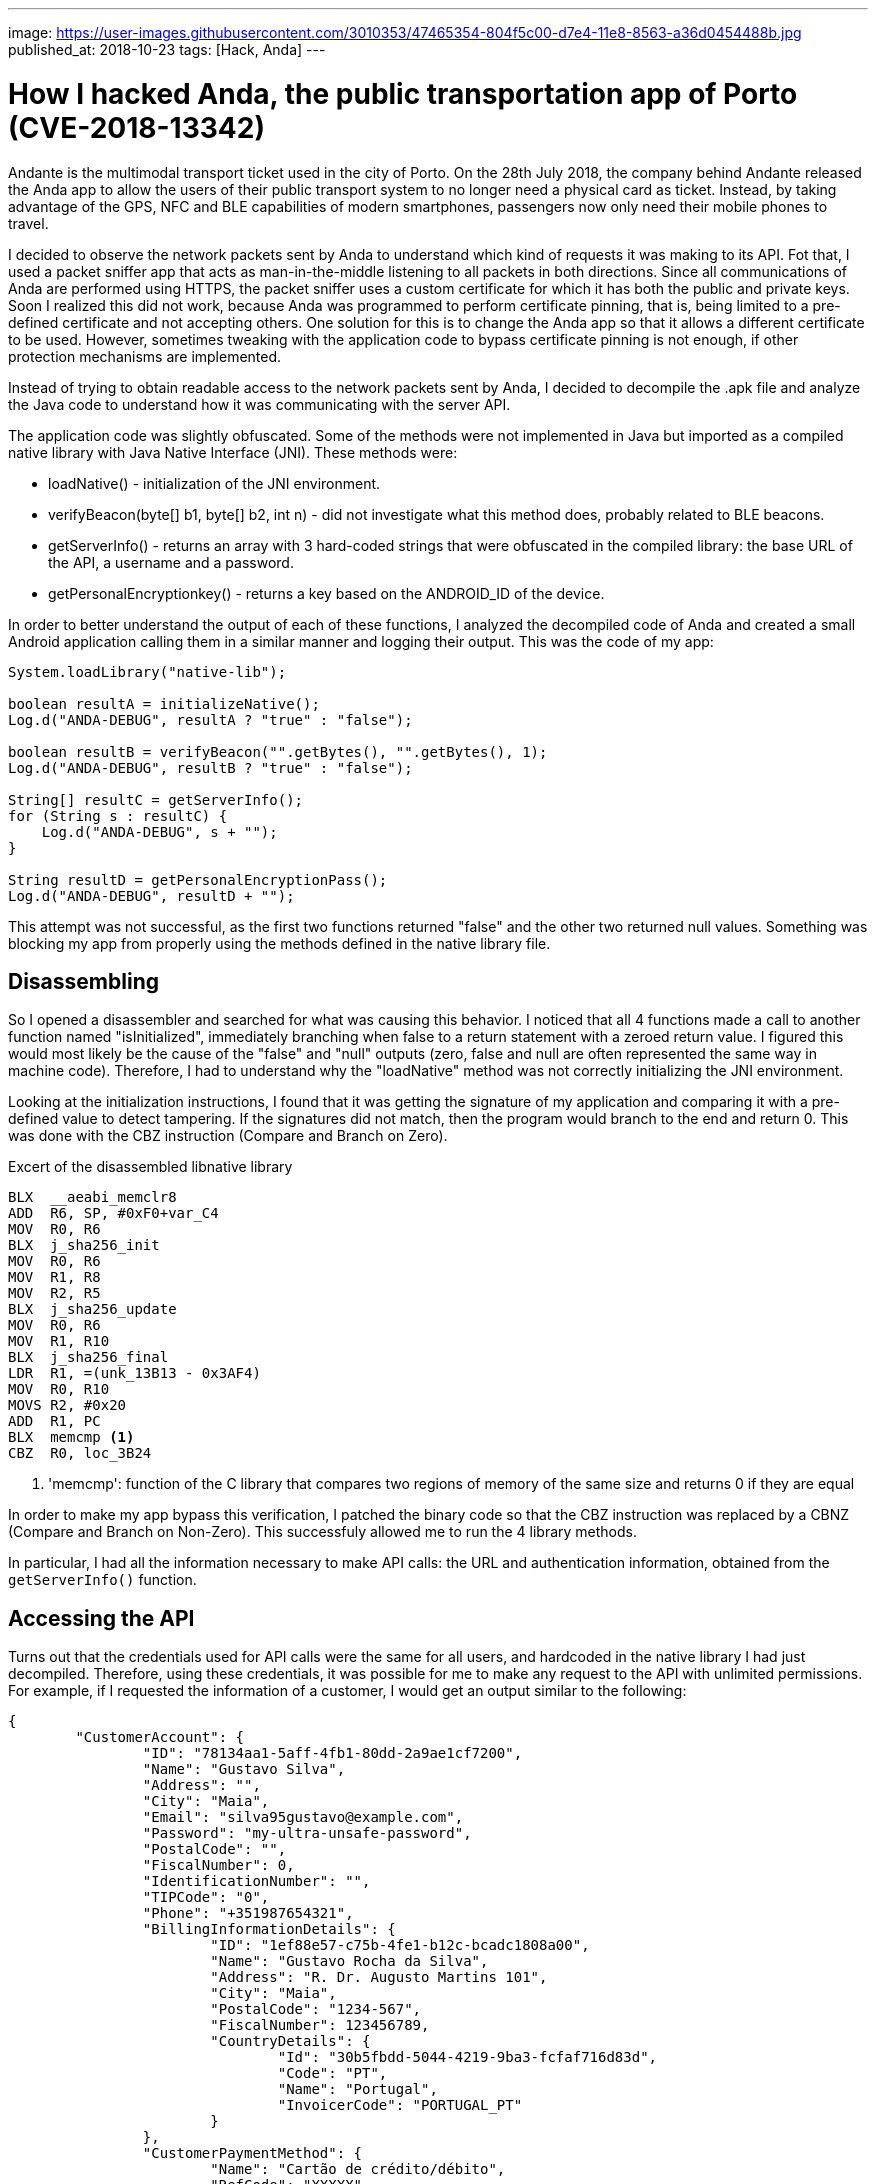 ---
image: https://user-images.githubusercontent.com/3010353/47465354-804f5c00-d7e4-11e8-8563-a36d0454488b.jpg
published_at: 2018-10-23
tags: [Hack, Anda]
---

# How I hacked Anda, the public transportation app of Porto (CVE-2018-13342)

Andante is the multimodal transport ticket used in the city of Porto. On the 28th July 2018, the company behind Andante released the Anda app to allow the users of their public transport system to no longer need a physical card as ticket. Instead, by taking advantage of the GPS, NFC and BLE capabilities of modern smartphones, passengers now only need their mobile phones to travel.

I decided to observe the network packets sent by Anda to understand which kind of requests it was making to its API. Fot that, I used a packet sniffer app that acts as man-in-the-middle listening to all packets in both directions. Since all communications of Anda are performed using HTTPS, the packet sniffer uses a custom certificate for which it has both the public and private keys. Soon I realized this did not work, because Anda was programmed to perform certificate pinning, that is, being limited to a pre-defined certificate and not accepting others. One solution for this is to change the Anda app so that it allows a different certificate to be used. However, sometimes tweaking with the application code to bypass certificate pinning is not enough, if other protection mechanisms are implemented.

Instead of trying to obtain readable access to the network packets sent by Anda, I decided to decompile the .apk file and analyze the Java code to understand how it was communicating with the server API.

The application code was slightly obfuscated. Some of the methods were not implemented in Java but imported as a compiled native library with Java Native Interface (JNI). These methods were:

- loadNative() - initialization of the JNI environment.
- verifyBeacon(byte[] b1, byte[] b2, int n) - did not investigate what this method does, probably related to BLE beacons.
- getServerInfo() - returns an array with 3 hard-coded strings that were obfuscated in the compiled library: the base URL of the API, a username and a password.
- getPersonalEncryptionkey() - returns a key based on the ANDROID_ID of the device.

In order to better understand the output of each of these functions, I analyzed the decompiled code of Anda and created a small Android application calling them in a similar manner and logging their output. This was the code of my app:

[source, java]
----
System.loadLibrary("native-lib");

boolean resultA = initializeNative();
Log.d("ANDA-DEBUG", resultA ? "true" : "false");

boolean resultB = verifyBeacon("".getBytes(), "".getBytes(), 1);
Log.d("ANDA-DEBUG", resultB ? "true" : "false");

String[] resultC = getServerInfo();
for (String s : resultC) {
    Log.d("ANDA-DEBUG", s + "");
}

String resultD = getPersonalEncryptionPass();
Log.d("ANDA-DEBUG", resultD + "");
----

This attempt was not successful, as the first two functions returned "false" and the other two returned null values. Something was blocking my app from properly using the methods defined in the native library file.

## Disassembling
So I opened a disassembler and searched for what was causing this behavior. I noticed that all 4 functions made a call to another function named "isInitialized", immediately branching when false to a return statement with a zeroed return value. I figured this would most likely be the cause of the "false" and "null" outputs (zero, false and null are often represented the same way in machine code). Therefore, I had to understand why the "loadNative" method was not correctly initializing the JNI environment.

Looking at the initialization instructions, I found that it was getting the signature of my application and comparing it with a pre-defined value to detect tampering. If the signatures did not match, then the program would branch to the end and return 0. This was done with the CBZ instruction (Compare and Branch on Zero). 

.Excert of the disassembled libnative library
[source, asm]
----
BLX  __aeabi_memclr8
ADD  R6, SP, #0xF0+var_C4
MOV  R0, R6
BLX  j_sha256_init
MOV  R0, R6
MOV  R1, R8
MOV  R2, R5
BLX  j_sha256_update
MOV  R0, R6
MOV  R1, R10
BLX  j_sha256_final
LDR  R1, =(unk_13B13 - 0x3AF4)
MOV  R0, R10
MOVS R2, #0x20
ADD  R1, PC
BLX  memcmp <1>
CBZ  R0, loc_3B24
----
<1> 'memcmp': function of the C library that compares two regions of memory of the same size and returns 0 if they are equal

In order to make my app bypass this verification, I patched the binary code so that the CBZ instruction was replaced by a CBNZ (Compare and Branch on Non-Zero). This successfuly allowed me to run the 4 library methods.

In particular, I had all the information necessary to make API calls: the URL and authentication information, obtained from the `getServerInfo()` function.

## Accessing the API

Turns out that the credentials used for API calls were the same for all users, and hardcoded in the native library I had just decompiled. Therefore, using these credentials, it was possible for me to make any request to the API with unlimited permissions. For example, if I requested the information of a customer, I would get an output similar to the following:

[source, json]
----
{
	"CustomerAccount": {
		"ID": "78134aa1-5aff-4fb1-80dd-2a9ae1cf7200",
		"Name": "Gustavo Silva",
		"Address": "",
		"City": "Maia",
		"Email": "silva95gustavo@example.com",
		"Password": "my-ultra-unsafe-password",
		"PostalCode": "",
		"FiscalNumber": 0,
		"IdentificationNumber": "",
		"TIPCode": "0",
		"Phone": "+351987654321",
		"BillingInformationDetails": {
			"ID": "1ef88e57-c75b-4fe1-b12c-bcadc1808a00",
			"Name": "Gustavo Rocha da Silva",
			"Address": "R. Dr. Augusto Martins 101",
			"City": "Maia",
			"PostalCode": "1234-567",
			"FiscalNumber": 123456789,
			"CountryDetails": {
				"Id": "30b5fbdd-5044-4219-9ba3-fcfaf716d83d",
				"Code": "PT",
				"Name": "Portugal",
				"InvoicerCode": "PORTUGAL_PT"
			}
		},
		"CustomerPaymentMethod": {
			"Name": "Cartão de crédito/débito",
			"RefCode": "XXXXX",
			"ThumbnailUrl": "https://example.com/images/thumbnail.png",
			"InfoToCustomer": "Gustavo Rocha da Silva\r\n**** **** **** 1234\r\n10/2018"
		}
	}
}
----

## Aftermath

By that time (less than a week since the public release) the app already had over 10 000 installs and it was possible to:

- View personal data from any user, including name, home address, last 4 digits of the credit card, phone number and fiscal number
- Read any user's password in *plain-text*
- Perform other actions allowed by the API (I did not investigate further)

The vulnerability was assigned the identifier https://cve.mitre.org/cgi-bin/cvename.cgi?name=CVE-2018-13342[CVE-2018-13342].

Following a responsible disclosure model, I reported the vulnerability to the developers of the application. Timeline of events:

- 29 June 2018 - Public release of Anda
- 4 July 2018 - Private vulnerability disclosure to vendor
- 7 July 2018 - Vendor acknowledgement
- ~11 July 2018 - Passwords no longer stored in plain-text
- 22 August 2018 - Communication of the vulnerability details to CERT.PT
- 9 September 2018 - New app version released using a safer API
- 23 October 2018 - Shutdown of the old vulnerable API

